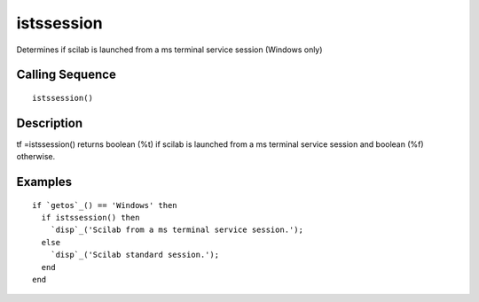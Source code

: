 


istssession
===========

Determines if scilab is launched from a ms terminal service session
(Windows only)



Calling Sequence
~~~~~~~~~~~~~~~~


::

    istssession()




Description
~~~~~~~~~~~

tf =istssession() returns boolean (%t) if scilab is launched from a ms
terminal service session and boolean (%f) otherwise.



Examples
~~~~~~~~


::

    if `getos`_() == 'Windows' then
      if istssession() then
        `disp`_('Scilab from a ms terminal service session.');
      else
        `disp`_('Scilab standard session.');
      end
    end




